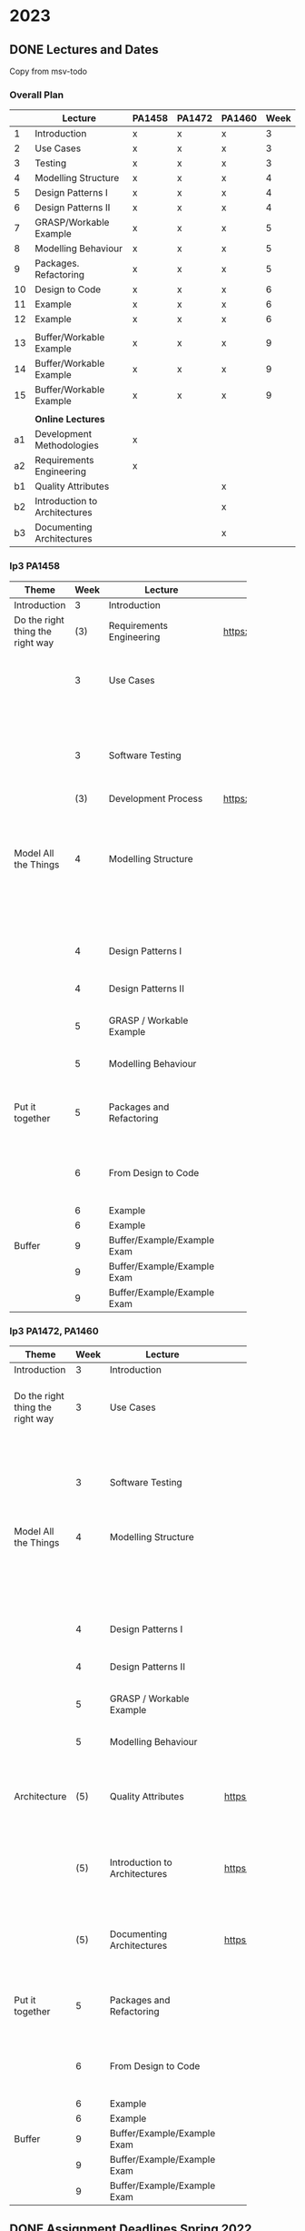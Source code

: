 * 2023
** DONE Lectures and Dates
CLOSED: [2022-11-03 tor 09:43]
Copy from msv-todo
*** Overall Plan
|    | Lecture                       | PA1458 | PA1472 | PA1460 | Week |
|----+-------------------------------+--------+--------+--------+------|
|  1 | Introduction                  | x      | x      | x      |    3 |
|  2 | Use Cases                     | x      | x      | x      |    3 |
|  3 | Testing                       | x      | x      | x      |    3 |
|  4 | Modelling Structure           | x      | x      | x      |    4 |
|  5 | Design Patterns I             | x      | x      | x      |    4 |
|  6 | Design Patterns II            | x      | x      | x      |    4 |
|  7 | GRASP/Workable Example        | x      | x      | x      |    5 |
|  8 | Modelling Behaviour           | x      | x      | x      |    5 |
|  9 | Packages. Refactoring         | x      | x      | x      |    5 |
| 10 | Design to Code                | x      | x      | x      |    6 |
| 11 | Example                       | x      | x      | x      |    6 |
| 12 | Example                       | x      | x      | x      |    6 |
|    |                               |        |        |        |      |
| 13 | Buffer/Workable Example       | x      | x      | x      |    9 |
| 14 | Buffer/Workable Example       | x      | x      | x      |    9 |
| 15 | Buffer/Workable Example       | x      | x      | x      |    9 |
|----+-------------------------------+--------+--------+--------+------|
|    |                               |        |        |        |      |
|    | *Online Lectures*               |        |        |        |      |
| a1 | Development Methodologies     | x      |        |        |      |
| a2 | Requirements Engineering      | x      |        |        |      |
| b1 | Quality Attributes            |        |        | x      |      |
| b2 | Introduction to Architectures |        |        | x      |      |
| b3 | Documenting Architectures     |        |        | x      |      |
|----+-------------------------------+--------+--------+--------+------|

*** lp3 PA1458
| <20>                             |      |                             |                              |                                                               |
| Theme                            | Week | Lecture                     | Link                         | Comment                                                       |
|----------------------------------+------+-----------------------------+------------------------------+---------------------------------------------------------------|
| Introduction                     |    3 | Introduction                |                              |                                                               |
|----------------------------------+------+-----------------------------+------------------------------+---------------------------------------------------------------|
| Do the right thing the right way |  (3) | Requirements Engineering    | https://youtu.be/I5iDw9luVXQ | Background information                                        |
|                                  |    3 | Use Cases                   |                              | Used in assignment "Create Detailed Use Cases"                |
|                                  |      |                             |                              | and starting point for UML.                                   |
|                                  |    3 | Software Testing            |                              | Start thinking about testing early                            |
|                                  |  (3) | Development Process         | https://youtu.be/IwCKKgeoq0Y | Input to assignment "WBS and Project Plan"                    |
|----------------------------------+------+-----------------------------+------------------------------+---------------------------------------------------------------|
| Model All the Things             |    4 | Modelling Structure         |                              | Used in assignments starting with "Class and Package Diagram" |
|                                  |      |                             |                              | This is part of the core of OO Design                         |
|                                  |    4 | Design Patterns I           |                              | This is part of the core of OO Design                         |
|                                  |    4 | Design Patterns II          |                              | This is part of the core of OO Design                         |
|                                  |    5 | GRASP / Workable Example    |                              | This is part of the core of OO Design                         |
|                                  |    5 | Modelling Behaviour         |                              | This is part of the core of OO Design                         |
|----------------------------------+------+-----------------------------+------------------------------+---------------------------------------------------------------|
| Put it together                  |    5 | Packages and Refactoring    |                              | Back up and put things together, go back and improve          |
|                                  |    6 | From Design to Code         |                              | A Deeper understanding and a practical example                |
|                                  |    6 | Example                     |                              |                                                               |
|                                  |    6 | Example                     |                              |                                                               |
|----------------------------------+------+-----------------------------+------------------------------+---------------------------------------------------------------|
| Buffer                           |    9 | Buffer/Example/Example Exam |                              |                                                               |
|                                  |    9 | Buffer/Example/Example Exam |                              |                                                               |
|                                  |    9 | Buffer/Example/Example Exam |                              |                                                               |
|----------------------------------+------+-----------------------------+------------------------------+---------------------------------------------------------------|
*** lp3 PA1472, PA1460
| <20>                             |      |                               |                              |                                                                    |
| Theme                            | Week | Lecture                       | Link                         | Comment                                                            |
|----------------------------------+------+-------------------------------+------------------------------+--------------------------------------------------------------------|
| Introduction                     |    3 | Introduction                  |                              |                                                                    |
|----------------------------------+------+-------------------------------+------------------------------+--------------------------------------------------------------------|
| Do the right thing the right way |    3 | Use Cases                     |                              | Used in assignment "Create Detailed Use Cases"                     |
|                                  |      |                               |                              | and starting point for UML.                                        |
|                                  |    3 | Software Testing              |                              | Start thinking about testing early                                 |
|----------------------------------+------+-------------------------------+------------------------------+--------------------------------------------------------------------|
| Model All the Things             |    4 | Modelling Structure           |                              | Used in assignments starting with "Class and Package Diagram"      |
|                                  |      |                               |                              | This is part of the core of OO Design                              |
|                                  |    4 | Design Patterns I             |                              | This is part of the core of OO Design                              |
|                                  |    4 | Design Patterns II            |                              | This is part of the core of OO Design                              |
|                                  |    5 | GRASP / Workable Example      |                              | This is part of the core of OO Design                              |
|                                  |    5 | Modelling Behaviour           |                              | This is part of the core of OO Design                              |
|----------------------------------+------+-------------------------------+------------------------------+--------------------------------------------------------------------|
| Architecture                     |  (5) | Quality Attributes            | https://youtu.be/gftNxfrEOQo | Input to assignment "Quality Attributes and Software Architecture" |
|                                  |  (5) | Introduction to Architectures | https://youtu.be/93so4dPskwE | Input to assignment "Quality Attributes and Software Architecture" |
|                                  |  (5) | Documenting Architectures     | https://youtu.be/e788pDG_rQE | Input to assignment "Quality Attributes and Software Architecture" |
|----------------------------------+------+-------------------------------+------------------------------+--------------------------------------------------------------------|
| Put it together                  |    5 | Packages and Refactoring      |                              | Back up and put things together, go back and improve               |
|                                  |    6 | From Design to Code           |                              | A Deeper understanding and a practical example                     |
|                                  |    6 | Example                       |                              |                                                                    |
|                                  |    6 | Example                       |                              |                                                                    |
|----------------------------------+------+-------------------------------+------------------------------+--------------------------------------------------------------------|
| Buffer                           |    9 | Buffer/Example/Example Exam   |                              |                                                                    |
|                                  |    9 | Buffer/Example/Example Exam   |                              |                                                                    |
|                                  |    9 | Buffer/Example/Example Exam   |                              |                                                                    |
|----------------------------------+------+-------------------------------+------------------------------+--------------------------------------------------------------------|
** DONE Assignment Deadlines Spring 2022
CLOSED: [2022-11-03 tor 09:42]
 | <20>                                         |           |        |        |        |        |                                   | <20>                                            |
 | Assignnment                                  | Rubric    | Points | PA1458 | PA1472 | PA1460 | 2023                              | 2022                                            |
 |----------------------------------------------+-----------+--------+--------+--------+--------+-----------------------------------+-------------------------------------------------|
 | Quality Attributes and Software Architecture | QA and SA | 18p    |        |        | x      | *3/3 fre w9*                        | PA1460 9/2 wed w6                               |
 | Create Detailed Use Cases                    | Use Cases | 11p    | x      |        |        | 27/1 fre w4                       | 28/1 fre w4                                     |
 | WBS and Project Plan                         | Planning  | 18p    | x      |        |        | 3/2 fre w5                        | 4/2 fre w5                                      |
 | Discussion of GRASP Patterns                 | -         |        | x      | x      | x      | 3/2 fre w5                        | 11/2 fre w6                                     |
 | Interaction Diagrams                         | OOD       | 17p    | x      | x      | x      | 10/2 fre w6                       | 18/2 fre w7                                     |
 | Class and Package Diagram                    | OOD       | 17p    | x      | x      | x      | 17/2 fre w7                       | 4/3 fre w9                                      |
 |                                              |           |        |        |        |        | /Sportlov w8/                       |                                                 |
 | Refactored Class Diagram                     | OOD&DP    | 22p    | x      | x      | x      | 3/3 fre w9                        | 11/3 fre w10                                    |
 | Create Test Plan                             | -         | 15p    |        |        | x      | 8/3 wed w10                       | PA1460 16/3 wed w11                             |
 | Unit Test for Use Case                       | Impl&Test | 11p    | x      |        | x      | 10/3 fre w10                      | 18/3 fre w11                                    |
 | Implementation                               | Impl&Test | 11p    | x      |        |        | 10/3 fre w10                      | 18/3 fre w11                                    |
 | Demo Implementation                          | -         |        | x      |        |        | book 10/3 fre w9; demo week 10&11 | Book Time Fri 11/3 w10; Demo week 11 && week 12 |
 |----------------------------------------------+-----------+--------+--------+--------+--------+-----------------------------------+-------------------------------------------------|
** TODO Separate document for each Course
** DONE Exam Dates
CLOSED: [2022-11-03 tor 09:39]
- <2023-01-02 mån> Omtentamen
- <2023-03-17 fre> Tentamen
- <2023-05-30 tis> Omtentamen
- <2023-08-17 tor> Omtentamen
* DONE Lecture Links, 2022 plan
CLOSED: [2022-11-03 tor 09:39]
|   | <10>                   |                               | <5>                                    |                                                                            |
| W | Theme                  | Lecture                       | Link                                   | Comment                                                                    |
|---+------------------------+-------------------------------+----------------------------------------+----------------------------------------------------------------------------|
| 3 | Do the right thing     | Requirements Engineering      | https://youtu.be/MIM7yLJiYCY (Swedish) | PA1458 Background lecture                                                  |
|   | the right way          |                               | https://youtu.be/I5iDw9luVXQ (English) |                                                                            |
|   |                        | Use Cases                     | https://youtu.be/VKfQqpf8eW4 (Swedish) | Used on Jan 20/21 and for PA1458 in assignment "create detailed use cases" |
|   |                        |                               | https://youtu.be/QcuFZm6z_JA (English) |                                                                            |
|   |                        | Software Testing              | https://youtu.be/d1Sqlfcwllo (Swedish) | Used on Jan 20/21                                                          |
|   |                        |                               | (English not available)                |                                                                            |
|   |                        | Development Process           | https://youtu.be/snfAsD4shyc (Swedish) | Input to PA1458 assignment "WBS and Project Plan"                          |
|   |                        |                               | https://youtu.be/IwCKKgeoq0Y (English) |                                                                            |
|   | Architectures (PA1460) | Quality Attributes            | https://youtu.be/gftNxfrEOQo (Swedish) | PA1460 input to assignment "Quality Attributes and Software Architecture"  |
|   |                        | Introduction to Architectures | https://youtu.be/93so4dPskwE (Swedish) | PA1460 input to assignment "Quality Attributes and Software Architecture"  |
|   |                        | Documenting Architectures     | https://youtu.be/e788pDG_rQE (Swedish) | PA1460 input to assignment "Quality Attributes and Software Architecture"  |
|---+------------------------+-------------------------------+----------------------------------------+----------------------------------------------------------------------------|
| 4 | Model all the things   | Modelling Structure           | https://youtu.be/5_jplldguKc (Swedish) | Used on Jan 27/28 and from assignment "Class and Package Diagram"          |
|   |                        |                               | https://youtu.be/wVLKFPIpa0A (English) |                                                                            |
|   |                        | Modelling Behaviour           | https://youtu.be/E3gyQFxDiPs (Swedish) | Used on Jan 27/28 and from assignment "Interaction Diagrams"               |
|   |                        |                               | https://youtu.be/wVLKFPIpa0A (English) |                                                                            |
|   |                        | Design Patterns               | https://youtu.be/R9L7gaVhCCQ (Swedish) | Used on Feb 3/4 and from assignment "Discussion of GRASP patterns"         |
|   |                        |                               | https://youtu.be/oU54ETOBcxU (English) |                                                                            |
|---+------------------------+-------------------------------+----------------------------------------+----------------------------------------------------------------------------|
| 5 | Put it together        | From Design to Code           | https://youtu.be/zUVRWNsOUJc (Swedish) | Gives a deeper understanding and a practical example                       |
|   |                        |                               | (English not available)                |                                                                            |
|   |                        | Example: JSPonies             | https://youtu.be/jzVU5NCib10 (Swedish) | An example of the "State" design pattern                                   |
|   |                        |                               | https://youtu.be/4FkqQUJR2G0 (English) |                                                                            |
|   |                        | Example: Wizards Apprentice   | https://youtu.be/nlY4EgXVIdU (Swedish) | An example of the "Strategy" design pattern                                |
|   |                        |                               | https://youtu.be/GvlvfeEgvXc (English) |                                                                            |
|---+------------------------+-------------------------------+----------------------------------------+----------------------------------------------------------------------------|
